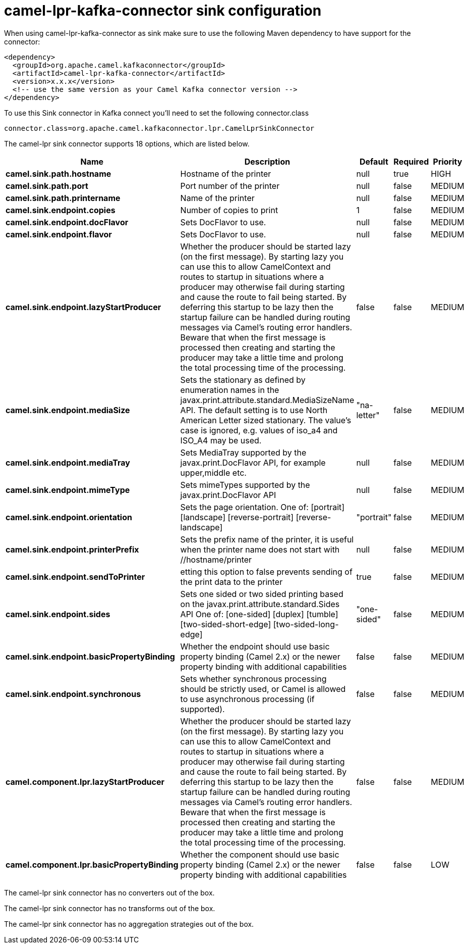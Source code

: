 // kafka-connector options: START
[[camel-lpr-kafka-connector-sink]]
= camel-lpr-kafka-connector sink configuration

When using camel-lpr-kafka-connector as sink make sure to use the following Maven dependency to have support for the connector:

[source,xml]
----
<dependency>
  <groupId>org.apache.camel.kafkaconnector</groupId>
  <artifactId>camel-lpr-kafka-connector</artifactId>
  <version>x.x.x</version>
  <!-- use the same version as your Camel Kafka connector version -->
</dependency>
----

To use this Sink connector in Kafka connect you'll need to set the following connector.class

[source,java]
----
connector.class=org.apache.camel.kafkaconnector.lpr.CamelLprSinkConnector
----


The camel-lpr sink connector supports 18 options, which are listed below.



[width="100%",cols="2,5,^1,1,1",options="header"]
|===
| Name | Description | Default | Required | Priority
| *camel.sink.path.hostname* | Hostname of the printer | null | true | HIGH
| *camel.sink.path.port* | Port number of the printer | null | false | MEDIUM
| *camel.sink.path.printername* | Name of the printer | null | false | MEDIUM
| *camel.sink.endpoint.copies* | Number of copies to print | 1 | false | MEDIUM
| *camel.sink.endpoint.docFlavor* | Sets DocFlavor to use. | null | false | MEDIUM
| *camel.sink.endpoint.flavor* | Sets DocFlavor to use. | null | false | MEDIUM
| *camel.sink.endpoint.lazyStartProducer* | Whether the producer should be started lazy (on the first message). By starting lazy you can use this to allow CamelContext and routes to startup in situations where a producer may otherwise fail during starting and cause the route to fail being started. By deferring this startup to be lazy then the startup failure can be handled during routing messages via Camel's routing error handlers. Beware that when the first message is processed then creating and starting the producer may take a little time and prolong the total processing time of the processing. | false | false | MEDIUM
| *camel.sink.endpoint.mediaSize* | Sets the stationary as defined by enumeration names in the javax.print.attribute.standard.MediaSizeName API. The default setting is to use North American Letter sized stationary. The value's case is ignored, e.g. values of iso_a4 and ISO_A4 may be used. | "na-letter" | false | MEDIUM
| *camel.sink.endpoint.mediaTray* | Sets MediaTray supported by the javax.print.DocFlavor API, for example upper,middle etc. | null | false | MEDIUM
| *camel.sink.endpoint.mimeType* | Sets mimeTypes supported by the javax.print.DocFlavor API | null | false | MEDIUM
| *camel.sink.endpoint.orientation* | Sets the page orientation. One of: [portrait] [landscape] [reverse-portrait] [reverse-landscape] | "portrait" | false | MEDIUM
| *camel.sink.endpoint.printerPrefix* | Sets the prefix name of the printer, it is useful when the printer name does not start with //hostname/printer | null | false | MEDIUM
| *camel.sink.endpoint.sendToPrinter* | etting this option to false prevents sending of the print data to the printer | true | false | MEDIUM
| *camel.sink.endpoint.sides* | Sets one sided or two sided printing based on the javax.print.attribute.standard.Sides API One of: [one-sided] [duplex] [tumble] [two-sided-short-edge] [two-sided-long-edge] | "one-sided" | false | MEDIUM
| *camel.sink.endpoint.basicPropertyBinding* | Whether the endpoint should use basic property binding (Camel 2.x) or the newer property binding with additional capabilities | false | false | MEDIUM
| *camel.sink.endpoint.synchronous* | Sets whether synchronous processing should be strictly used, or Camel is allowed to use asynchronous processing (if supported). | false | false | MEDIUM
| *camel.component.lpr.lazyStartProducer* | Whether the producer should be started lazy (on the first message). By starting lazy you can use this to allow CamelContext and routes to startup in situations where a producer may otherwise fail during starting and cause the route to fail being started. By deferring this startup to be lazy then the startup failure can be handled during routing messages via Camel's routing error handlers. Beware that when the first message is processed then creating and starting the producer may take a little time and prolong the total processing time of the processing. | false | false | MEDIUM
| *camel.component.lpr.basicPropertyBinding* | Whether the component should use basic property binding (Camel 2.x) or the newer property binding with additional capabilities | false | false | LOW
|===



The camel-lpr sink connector has no converters out of the box.





The camel-lpr sink connector has no transforms out of the box.





The camel-lpr sink connector has no aggregation strategies out of the box.
// kafka-connector options: END

